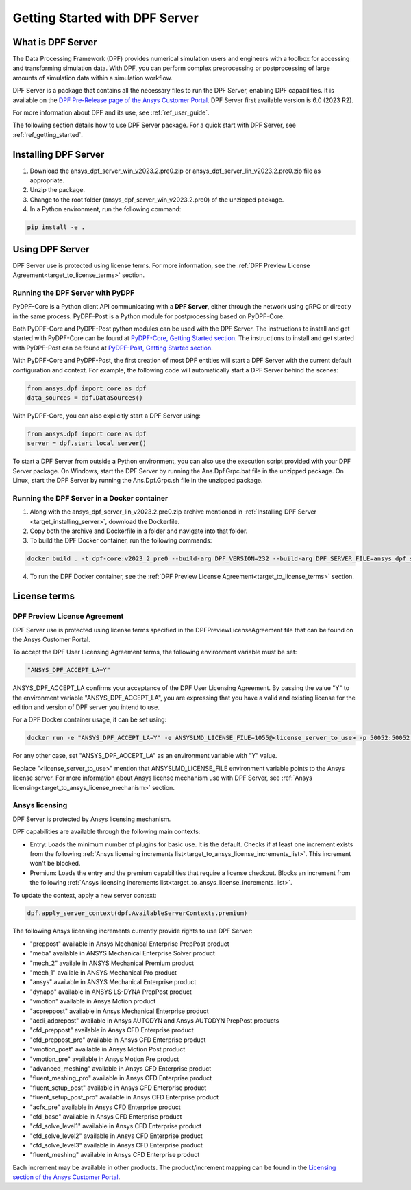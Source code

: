 .. _ref_getting_started_with_dpf_server:

===============================
Getting Started with DPF Server
===============================

What is DPF Server
------------------

The Data Processing Framework (DPF) provides numerical simulation users and engineers with a toolbox for accessing and transforming 
simulation data. With DPF, you can perform complex preprocessing or postprocessing of large amounts of simulation data within a 
simulation workflow.

DPF Server is a package that contains all the necessary files to run the DPF Server, enabling DPF capabilities. It is available 
on the `DPF Pre-Release page of the Ansys Customer Portal <https://download.ansys.com/Others/DPF%20Pre-Release>`_. DPF Server first available version is 6.0 (2023 R2).

For more information about DPF and its use, see :ref:`ref_user_guide`. 

The following section details how to use DPF Server package. For a quick start with DPF Server, see :ref:`ref_getting_started`. 

Installing DPF Server
---------------------

.. _target_installing_server:

#. Download the ansys_dpf_server_win_v2023.2.pre0.zip or ansys_dpf_server_lin_v2023.2.pre0.zip file as appropriate.
#. Unzip the package.
#. Change to the root folder (ansys_dpf_server_win_v2023.2.pre0) of the unzipped package. 
#. In a Python environment, run the following command:

.. code::

    pip install -e . 

Using DPF Server
----------------

DPF Server use is protected using license terms. For more information, see the :ref:`DPF Preview License Agreement<target_to_license_terms>` section.

Running the DPF Server with PyDPF
~~~~~~~~~~~~~~~~~~~~~~~~~~~~~~~~~

PyDPF-Core is a Python client API communicating with a **DPF Server**, either
through the network using gRPC or directly in the same process. PyDPF-Post is a Python
module for postprocessing based on PyDPF-Core. 

Both PyDPF-Core and PyDPF-Post python modules can be used with the DPF Server. The instructions to install and get started with PyDPF-Core 
can be found at `PyDPF-Core, Getting Started section <https://dpf.docs.pyansys.com/getting_started/install.html>`_. The instructions to install and get
started with PyDPF-Post can be found at `PyDPF-Post, Getting Started section <https://post.docs.pyansys.com/getting_started/install.html>`_.

With PyDPF-Core and PyDPF-Post, the first creation of most DPF entities will start a DPF Server with the current default configuration and context.
For example, the following code will automatically start a DPF Server behind the scenes:

.. code::

    from ansys.dpf import core as dpf
    data_sources = dpf.DataSources()

With PyDPF-Core, you can also explicitly start a DPF Server using:

.. code::

    from ansys.dpf import core as dpf
    server = dpf.start_local_server()

To start a DPF Server from outside a Python environment, you can also use the execution script provided with your DPF Server package.
On Windows, start the DPF Server by running the Ans.Dpf.Grpc.bat file in the unzipped package.
On Linux, start the DPF Server by running the Ans.Dpf.Grpc.sh file in the unzipped package.

Running the DPF Server in a Docker container
~~~~~~~~~~~~~~~~~~~~~~~~~~~~~~~~~~~~~~~~~~~~

1. Along with the ansys_dpf_server_lin_v2023.2.pre0.zip archive mentioned in :ref:`Installing DPF Server <target_installing_server>`, download the Dockerfile.
2. Copy both the archive and Dockerfile in a folder and navigate into that folder.
3. To build the DPF Docker container, run the following commands:

.. code::

    docker build . -t dpf-core:v2023_2_pre0 --build-arg DPF_VERSION=232 --build-arg DPF_SERVER_FILE=ansys_dpf_server_lin_v2023.2.pre0.zip

4. To run the DPF Docker container, see the :ref:`DPF Preview License Agreement<target_to_license_terms>` section.

License terms
-------------

.. _target_to_license_terms:

DPF Preview License Agreement 
~~~~~~~~~~~~~~~~~~~~~~~~~~~~~

DPF Server use is protected using license terms specified in the DPFPreviewLicenseAgreement file that 
can be found on the Ansys Customer Portal.

To accept the DPF User Licensing Agreement terms, the following environment variable must be set: 

.. code::

    "ANSYS_DPF_ACCEPT_LA=Y"

ANSYS_DPF_ACCEPT_LA confirms your acceptance of the DPF User Licensing Agreement. By passing the value "Y" to the environment variable 
"ANSYS_DPF_ACCEPT_LA", you are expressing that you have a valid and existing license for the edition and version of DPF server you intend to use.

For a DPF Docker container usage, it can be set using:

.. code::

    docker run -e "ANSYS_DPF_ACCEPT_LA=Y" -e ANSYSLMD_LICENSE_FILE=1055@<license_server_to_use> -p 50052:50052 -e DOCKER_SERVER_PORT=50052 --expose=50052 dpf-core:v2023_2_pre0

For any other case, set "ANSYS_DPF_ACCEPT_LA" as an environment variable with "Y" value.

Replace "<license_server_to_use>" mention that ANSYSLMD_LICENSE_FILE environment variable points to the Ansys license server.
For more information about Ansys license mechanism use with DPF Server, see :ref:`Ansys licensing<target_to_ansys_license_mechanism>` section.


.. _target_to_ansys_license_mechanism:

Ansys licensing
~~~~~~~~~~~~~~~

DPF Server is protected by Ansys licensing mechanism.

DPF capabilities are available through the following main contexts: 

- Entry: Loads the minimum number of plugins for basic use. It is the default. Checks if at least one increment exists 
  from the following :ref:`Ansys licensing increments list<target_to_ansys_license_increments_list>`. This increment won't be blocked.
- Premium: Loads the entry and the premium capabilities that require a license checkout. Blocks an increment from the 
  following :ref:`Ansys licensing increments list<target_to_ansys_license_increments_list>`.

To update the context, apply a new server context:

.. code::

    dpf.apply_server_context(dpf.AvailableServerContexts.premium)

.. _target_to_ansys_license_increments_list:

The following Ansys licensing increments currently provide rights to use DPF Server: 

- "preppost" available in Ansys Mechanical Enterprise PrepPost product
- "meba" available in ANSYS Mechanical Enterprise Solver product
- "mech_2" availale in ANSYS Mechanical Premium product
- "mech_1" availale in ANSYS Mechanical Pro product
- "ansys" available in ANSYS Mechanical Enterprise product
- "dynapp" available in ANSYS LS-DYNA PrepPost product
- "vmotion" available in Ansys Motion product
- "acpreppost" available in Ansys Mechanical Enterprise product
- "acdi_adprepost" available in Ansys AUTODYN and Ansys AUTODYN PrepPost products
- "cfd_preppost" available in Ansys CFD Enterprise product
- "cfd_preppost_pro" available in Ansys CFD Enterprise product
- "vmotion_post" available in Ansys Motion Post product
- "vmotion_pre" available in Ansys Motion Pre product
- "advanced_meshing" available in Ansys CFD Enterprise product
- "fluent_meshing_pro" available in Ansys CFD Enterprise product
- "fluent_setup_post" available in Ansys CFD Enterprise product
- "fluent_setup_post_pro" available in Ansys CFD Enterprise product
- "acfx_pre" available in Ansys CFD Enterprise product
- "cfd_base" available in Ansys CFD Enterprise product
- "cfd_solve_level1" available in Ansys CFD Enterprise product
- "cfd_solve_level2" available in Ansys CFD Enterprise product
- "cfd_solve_level3" available in Ansys CFD Enterprise product
- "fluent_meshing" available in Ansys CFD Enterprise product

Each increment may be available in other products. The product/increment mapping can be found in the 
`Licensing section of the Ansys Customer Portal <https://download.ansys.com/Installation%20and%20Licensing%20Help%20and%20Tutorials>`_.